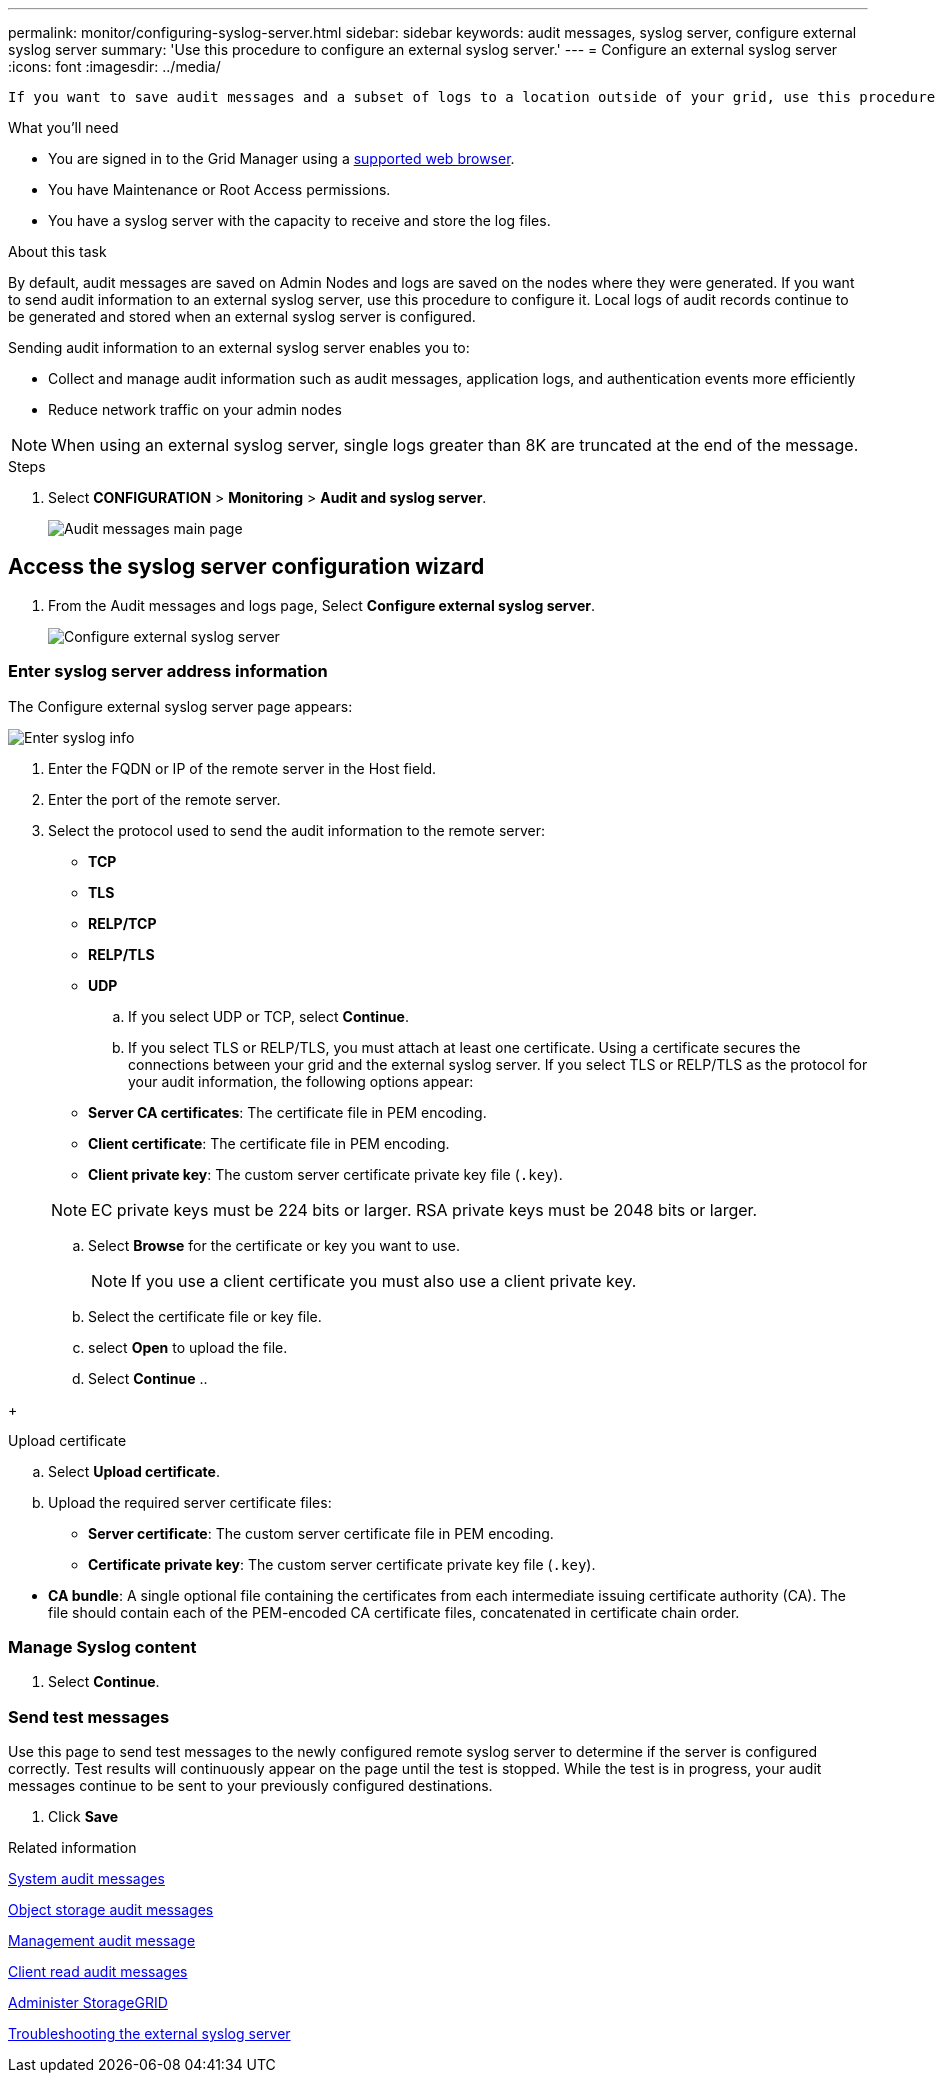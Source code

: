 ---
permalink: monitor/configuring-syslog-server.html
sidebar: sidebar
keywords: audit messages, syslog server, configure external syslog server
summary: 'Use this procedure to configure an external syslog server.'
---
= Configure an external syslog server
:icons: font
:imagesdir: ../media/

[.lead]
 If you want to save audit messages and a subset of logs to a location outside of your grid, use this procedure to configure an external syslog server. 


.What you'll need

* You are signed in to the Grid Manager using a xref:../admin/web-browser-requirements.adoc[supported web browser].
* You have Maintenance or Root Access permissions.
* You have a syslog server with the capacity to receive and store the log files. 
//need specs

.About this task

By default, audit messages are saved on Admin Nodes and logs are saved on the nodes where they were generated. If you want to send audit information to an external syslog server, use this procedure to configure it. Local logs of audit records continue to be generated and stored when an external syslog server is configured.

Sending audit information to an external syslog server enables you to:

* Collect and manage audit information such as audit messages, application logs, and authentication events more efficiently
* Reduce network traffic on your admin nodes

NOTE: When using an external syslog server, single logs greater than 8K are truncated at the end of the message. 

.Steps

. Select *CONFIGURATION* > *Monitoring* > *Audit and syslog server*.
+
image::../media/audit-messages-main-page.png[Audit messages main page]
//need update all screens

== [[Access-the-syslog-server-configuration-wizard]]Access the syslog server configuration wizard
. From the Audit messages and logs page, Select *Configure external syslog server*.
+
image::../media/audit-message-configure-syslog-server.png[Configure external syslog server]

=== Enter syslog server address information
The Configure external syslog server page appears: 
//banner always there?

image::../media/enter-syslog-info.png[Enter syslog info]

. Enter the FQDN or IP of the remote server in the Host field.
. Enter the port of the remote server.
. Select the protocol used to send the audit information to the remote server: 
* *TCP*
* *TLS*
* *RELP/TCP*
* *RELP/TLS*
* *UDP*
//
+
.. If you select UDP or TCP, select *Continue*.
.. If you select TLS or RELP/TLS, you must attach at least one certificate. 
[#attach-certificate]
Using a certificate secures the connections between your grid and the external syslog server. If you select TLS or RELP/TLS as the protocol for your audit information, the following options appear:

* *Server CA certificates*: The certificate file in PEM encoding.
//get description
* *Client certificate*: The certificate file in PEM encoding.
* *Client private key*: The custom server certificate private key file (`.key`).

+
NOTE: EC private keys must be 224 bits or larger. RSA private keys must be 2048 bits or larger.
// private key restriction true?
//can you upload more then one CA certificate? why? 

.. Select *Browse* for the certificate or key you want to use. 
+
NOTE: If you use a client certificate you must also use a client private key. 

.. Select the certificate file or key file.
.. select *Open* to upload the file.
.. Select *Continue*
.. 
//in what situations would you use one or the other? 
//of the remote server? Select Browse to upload the new certificate.

//tabbed blocks start here
+
[role="tabbed-block"]
====

.Upload certificate
--

.. Select *Upload certificate*.
.. Upload the required server certificate files:
 ** *Server certificate*: The custom server certificate file in PEM encoding.
 ** *Certificate private key*: The custom server certificate private key file (`.key`).
+


//can this be used for syslog? 
 ** *CA bundle*: A single optional file containing the certificates from each intermediate issuing certificate authority (CA). The file should contain each of the PEM-encoded CA certificate files, concatenated in certificate chain order.

====
//end tabbed blocks


=== Manage Syslog content
//. Select **.
//can you configure an external syslog server and not use it? 

. Select *Continue*.

=== Send test messages
Use this page to send test messages to the newly configured remote syslog server to determine if the server is configured correctly. Test results will continuously appear on the page until the test is stopped. While the test is in progress, your audit messages continue to be sent to your previously configured destinations. 

. Click *Save*

.Related information

xref:../admin/system-audit-messages.adoc[System audit messages]

xref:../admin/object-storage-audit-messages.adoc[Object storage audit messages]

xref:../admin/management-audit-message.adoc[Management audit message]

xref:../admin/client-read-audit-messages.adoc[Client read audit messages]

xref:../admin/index.adoc[Administer StorageGRID]

xref:../monitor/troubleshooting-syslog-server.adoc[Troubleshooting the external syslog server]